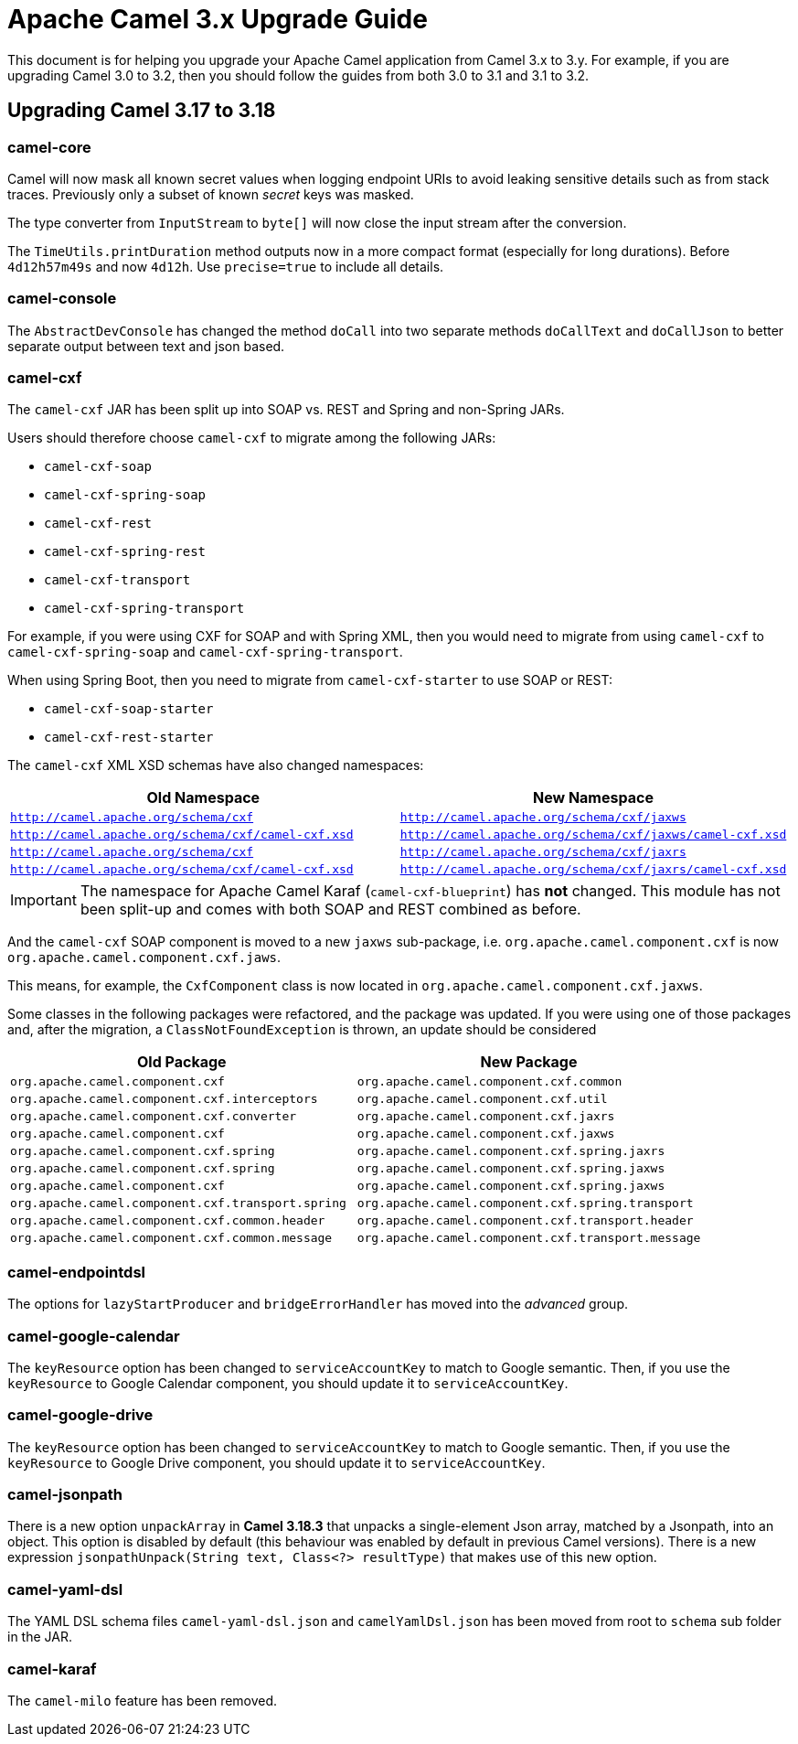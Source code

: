 = Apache Camel 3.x Upgrade Guide

This document is for helping you upgrade your Apache Camel application
from Camel 3.x to 3.y. For example, if you are upgrading Camel 3.0 to 3.2, then you should follow the guides
from both 3.0 to 3.1 and 3.1 to 3.2.

== Upgrading Camel 3.17 to 3.18

=== camel-core

Camel will now mask all known secret values when logging endpoint URIs to avoid leaking sensitive details
such as from stack traces. Previously only a subset of known _secret_ keys was masked.

The type converter from `InputStream` to `byte[]` will now close the input stream after the conversion.

The `TimeUtils.printDuration` method outputs now in a more compact format (especially for long durations).
Before `4d12h57m49s` and now `4d12h`. Use `precise=true` to include all details.

=== camel-console

The `AbstractDevConsole` has changed the method `doCall` into two separate methods `doCallText` and `doCallJson`
to better separate output between text and json based.

=== camel-cxf

The `camel-cxf` JAR has been split up into SOAP vs. REST and Spring and non-Spring JARs.

Users should therefore choose `camel-cxf` to migrate among the following JARs:

- `camel-cxf-soap`
- `camel-cxf-spring-soap`
- `camel-cxf-rest`
- `camel-cxf-spring-rest`
- `camel-cxf-transport`
- `camel-cxf-spring-transport`

For example, if you were using CXF for SOAP and with Spring XML, then you would need to migrate
from using `camel-cxf` to `camel-cxf-spring-soap` and `camel-cxf-spring-transport`.

When using Spring Boot, then you need to migrate from `camel-cxf-starter` to use SOAP or REST:

- `camel-cxf-soap-starter`
- `camel-cxf-rest-starter`

The `camel-cxf` XML XSD schemas have also changed namespaces:

|===
|Old Namespace | New Namespace

| `http://camel.apache.org/schema/cxf`
| `http://camel.apache.org/schema/cxf/jaxws`

| `http://camel.apache.org/schema/cxf/camel-cxf.xsd`
| `http://camel.apache.org/schema/cxf/jaxws/camel-cxf.xsd`

| `http://camel.apache.org/schema/cxf`
| `http://camel.apache.org/schema/cxf/jaxrs`

| `http://camel.apache.org/schema/cxf/camel-cxf.xsd`
| `http://camel.apache.org/schema/cxf/jaxrs/camel-cxf.xsd`

|===

IMPORTANT: The namespace for Apache Camel Karaf (`camel-cxf-blueprint`) has *not* changed.
This module has not been split-up and comes with both SOAP and REST combined as before.

And the `camel-cxf` SOAP component is moved to a new `jaxws` sub-package,
i.e. `org.apache.camel.component.cxf` is now `org.apache.camel.component.cxf.jaws`.

This means, for example, the `CxfComponent` class is now located
in `org.apache.camel.component.cxf.jaxws`.

Some classes in the following packages were refactored, and the package was updated.
If you were using one of those packages and, after the migration, a `ClassNotFoundException` is thrown,
an update should be considered

|===
|Old Package | New Package

| `org.apache.camel.component.cxf`
| `org.apache.camel.component.cxf.common`

| `org.apache.camel.component.cxf.interceptors`
| `org.apache.camel.component.cxf.util`

| `org.apache.camel.component.cxf.converter`
| `org.apache.camel.component.cxf.jaxrs`

| `org.apache.camel.component.cxf`
| `org.apache.camel.component.cxf.jaxws`

| `org.apache.camel.component.cxf.spring`
| `org.apache.camel.component.cxf.spring.jaxrs`

| `org.apache.camel.component.cxf.spring`
| `org.apache.camel.component.cxf.spring.jaxws`

| `org.apache.camel.component.cxf`
| `org.apache.camel.component.cxf.spring.jaxws`

| `org.apache.camel.component.cxf.transport.spring`
| `org.apache.camel.component.cxf.spring.transport`

| `org.apache.camel.component.cxf.common.header`
| `org.apache.camel.component.cxf.transport.header`

| `org.apache.camel.component.cxf.common.message`
| `org.apache.camel.component.cxf.transport.message`

|===

=== camel-endpointdsl

The options for `lazyStartProducer` and `bridgeErrorHandler` has moved into the _advanced_ group.

=== camel-google-calendar

The `keyResource` option has been changed to `serviceAccountKey` to match to Google semantic. Then, if you use the `keyResource`
to Google Calendar component, you should update it to  `serviceAccountKey`.

=== camel-google-drive

The `keyResource` option has been changed to `serviceAccountKey` to match to Google semantic. Then, if you use the `keyResource` 
to Google Drive component, you should update it to  `serviceAccountKey`.

=== camel-jsonpath

There is a new option `unpackArray` in *Camel 3.18.3* that unpacks a single-element Json array, matched by a Jsonpath, into an object. This option is disabled by default (this behaviour was enabled by default in previous Camel versions).
There is a new expression `jsonpathUnpack(String text, Class<?> resultType)` that makes use of this new option.

=== camel-yaml-dsl

The YAML DSL schema files `camel-yaml-dsl.json` and `camelYamlDsl.json` has been moved from root to `schema` sub folder in the JAR.

=== camel-karaf

The `camel-milo` feature has been removed.

